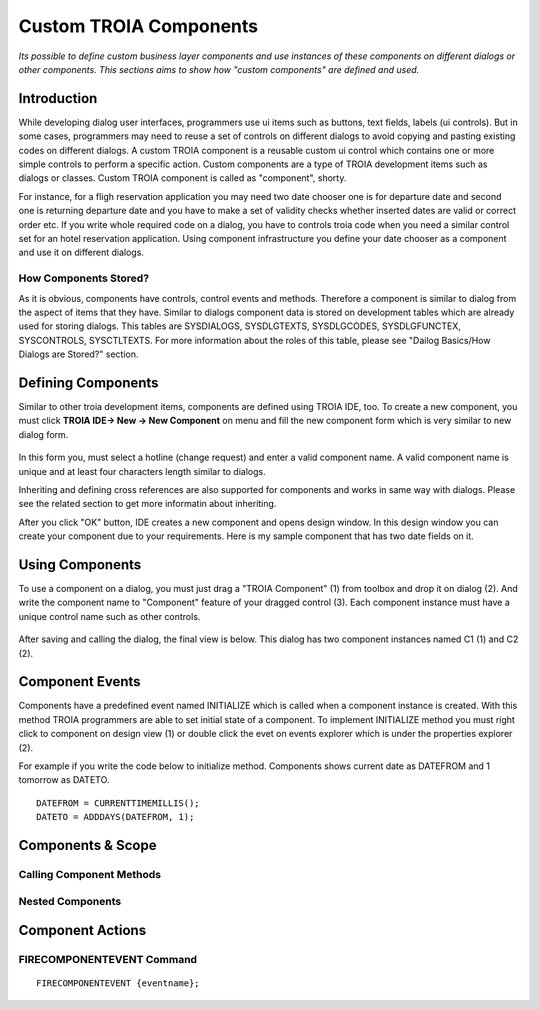 

=======================
Custom TROIA Components
=======================

*Its possible to define custom business layer components and use instances of these components on different dialogs or other components. This sections aims to show how "custom components" are defined and used.*


Introduction
------------

While developing dialog user interfaces, programmers use ui items such as buttons, text fields, labels (ui controls). But in some cases, programmers may need to reuse a set of controls on different dialogs to avoid copying and pasting existing codes on different dialogs. A custom TROIA component is a reusable custom ui control which contains one or more simple controls to perform a specific action. Custom components are a type of TROIA development items such as dialogs or classes. Custom TROIA component is called as "component", shorty.

For instance, for a fligh reservation application you may need two date chooser one is for departure date and second one is returning departure date and you have to make a set of validity checks whether inserted dates are valid or correct order etc. If you write whole required code on a dialog, you have to controls troia code when you need a similar control set for an hotel reservation application. Using component infrastructure you define your date chooser as a component and use it on different dialogs.

How Components Stored?
======================

As it is obvious, components have controls, control events and methods. Therefore a component is similar to dialog from the aspect of items that they have. Similar to dialogs component data is stored on development tables which are already used for storing dialogs. This tables are SYSDIALOGS, SYSDLGTEXTS, SYSDLGCODES, SYSDLGFUNCTEX, SYSCONTROLS, SYSCTLTEXTS. For more  information about the roles of this table, please see "Dailog Basics/How Dialogs are Stored?" section.

Defining Components
-------------------

Similar to other troia development items, components are defined using TROIA IDE, too. To create a new component, you must click **TROIA IDE-> New -> New Component** on menu and fill the new component form which is very similar to new dialog form.

.. figure:: images/components/newcomponent.png
   :width: 360 px
   :target: images/components/newcomponent.png
   :align: center
   
In this form you, must select a hotline (change request) and enter a valid component name. A valid component name is unique and at least four characters length similar to dialogs. 

Inheriting and defining cross references are also supported for components and works in same way with dialogs. Please see the related section to get more informatin about inheriting. 

After you click "OK" button, IDE creates a new component and opens design window. In this design window you can create your component due to your requirements. Here is my sample component that has two date fields on it.

.. figure:: images/components/democomponent1.png
   :width: 700 px
   :target: images/components/democomponent1.png
   :align: center

Using Components
----------------

To use a component on a dialog, you must just drag a "TROIA Component" (1) from toolbox and drop it on dialog (2). And write the component name to "Component" feature of your dragged control (3). Each component instance must have a unique control name such as other controls.

.. figure:: images/components/democomponent2.png
   :width: 700 px
   :target: images/components/democomponent2.png
   :align: center


After saving and calling the dialog, the final view is below. This dialog has two component instances named C1 (1) and C2 (2).

.. figure:: images/components/democomponent3.png
   :width: 700 px
   :target: images/components/democomponent3.png
   :align: center

Component Events
----------------

Components have a predefined event named INITIALIZE which is called when a component instance is created. With this method TROIA programmers are able to set initial state of a component. To implement INITIALIZE method you must right click to component on design view (1) or double click the evet on events explorer which is under the properties explorer (2).

For example if you write the code below to initialize method. Components shows current date as DATEFROM and 1 tomorrow as DATETO.

::

	DATEFROM = CURRENTTIMEMILLIS();
	DATETO = ADDDAYS(DATEFROM, 1);

   
Components & Scope
------------------

Calling Component Methods
=========================

Nested Components
=================

Component Actions
-----------------

FIRECOMPONENTEVENT Command
==========================

::

	FIRECOMPONENTEVENT {eventname};





	